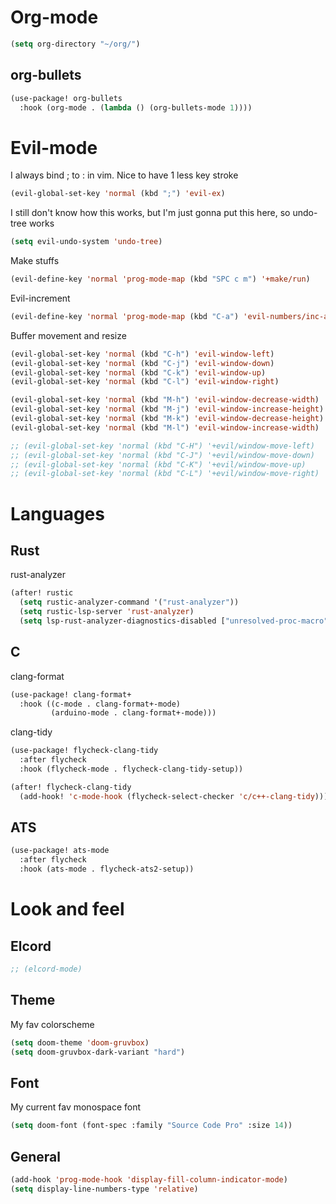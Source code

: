 #+STARTUP: overview

* Org-mode
#+begin_src emacs-lisp :tangle yes
(setq org-directory "~/org/")
#+end_src
** org-bullets
#+begin_src emacs-lisp :tangle yes
(use-package! org-bullets
  :hook (org-mode . (lambda () (org-bullets-mode 1))))
#+end_src

* Evil-mode
I always bind ; to : in vim. Nice to have 1 less key stroke
#+begin_src emacs-lisp :tangle yes
(evil-global-set-key 'normal (kbd ";") 'evil-ex)
#+end_src

I still don't know how this works, but I'm just gonna put this here, so undo-tree works
#+begin_src emacs-lisp :tangle yes
(setq evil-undo-system 'undo-tree)
#+end_src

Make stuffs
#+begin_src emacs-lisp :tangle yes
(evil-define-key 'normal 'prog-mode-map (kbd "SPC c m") '+make/run)
#+end_src

Evil-increment
#+begin_src emacs-lisp :tangle yes
(evil-define-key 'normal 'prog-mode-map (kbd "C-a") 'evil-numbers/inc-at-pt-incremental)
#+end_src

Buffer movement and resize
#+begin_src emacs-lisp :tangle yes
(evil-global-set-key 'normal (kbd "C-h") 'evil-window-left)
(evil-global-set-key 'normal (kbd "C-j") 'evil-window-down)
(evil-global-set-key 'normal (kbd "C-k") 'evil-window-up)
(evil-global-set-key 'normal (kbd "C-l") 'evil-window-right)

(evil-global-set-key 'normal (kbd "M-h") 'evil-window-decrease-width)
(evil-global-set-key 'normal (kbd "M-j") 'evil-window-increase-height)
(evil-global-set-key 'normal (kbd "M-k") 'evil-window-decrease-height)
(evil-global-set-key 'normal (kbd "M-l") 'evil-window-increase-width)

;; (evil-global-set-key 'normal (kbd "C-H") '+evil/window-move-left)
;; (evil-global-set-key 'normal (kbd "C-J") '+evil/window-move-down)
;; (evil-global-set-key 'normal (kbd "C-K") '+evil/window-move-up)
;; (evil-global-set-key 'normal (kbd "C-L") '+evil/window-move-right)
#+end_src

* Languages
** Rust
rust-analyzer
#+begin_src emacs-lisp :tangle yes
(after! rustic
  (setq rustic-analyzer-command '("rust-analyzer"))
  (setq rustic-lsp-server 'rust-analyzer)
  (setq lsp-rust-analyzer-diagnostics-disabled ["unresolved-proc-macro"]))
#+end_src

** C
clang-format
#+begin_src emacs-lisp :tangle yes
(use-package! clang-format+
  :hook ((c-mode . clang-format+-mode)
         (arduino-mode . clang-format+-mode)))
#+end_src

clang-tidy
#+begin_src emacs-lisp :tangle yes
(use-package! flycheck-clang-tidy
  :after flycheck
  :hook (flycheck-mode . flycheck-clang-tidy-setup))
#+end_src

#+begin_src emacs-lisp :tangle yes
(after! flycheck-clang-tidy
  (add-hook! 'c-mode-hook (flycheck-select-checker 'c/c++-clang-tidy)))
#+end_src

** ATS
#+begin_src emacs-lisp :tangle yes
(use-package! ats-mode
  :after flycheck
  :hook (ats-mode . flycheck-ats2-setup))
#+end_src

* Look and feel
** Elcord
#+begin_src emacs-lisp :tangle yes
;; (elcord-mode)
#+end_src

** Theme
My fav colorscheme
#+begin_src emacs-lisp :tangle yes
(setq doom-theme 'doom-gruvbox)
(setq doom-gruvbox-dark-variant "hard")
#+end_src

** Font
My current fav monospace font
#+begin_src emacs-lisp :tangle yes
(setq doom-font (font-spec :family "Source Code Pro" :size 14))
#+end_src

** General
#+begin_src emacs-lisp :tangle yes
(add-hook 'prog-mode-hook 'display-fill-column-indicator-mode)
(setq display-line-numbers-type 'relative)
#+end_src

